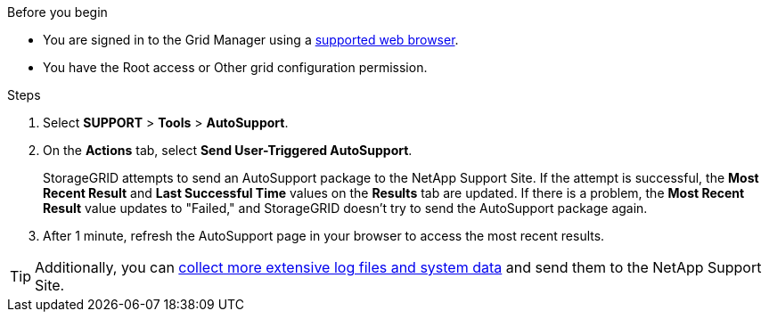 //used in /admin and /monitor
.Before you begin
* You are signed in to the Grid Manager using a link:../admin/web-browser-requirements.html[supported web browser].
* You have the Root access or Other grid configuration permission.

.Steps
. Select *SUPPORT* > *Tools* > *AutoSupport*.

. On the *Actions* tab, select *Send User-Triggered AutoSupport*.
+
StorageGRID attempts to send an AutoSupport package to the NetApp Support Site. If the attempt is successful, the *Most Recent Result* and *Last Successful Time* values on the *Results* tab are updated. If there is a problem, the *Most Recent Result* value updates to "Failed," and StorageGRID doesn't try to send the AutoSupport package again.

. After 1 minute, refresh the AutoSupport page in your browser to access the most recent results.

TIP: Additionally, you can link:../monitor/collecting-log-files-and-system-data.html[collect more extensive log files and system data] and send them to the NetApp Support Site.